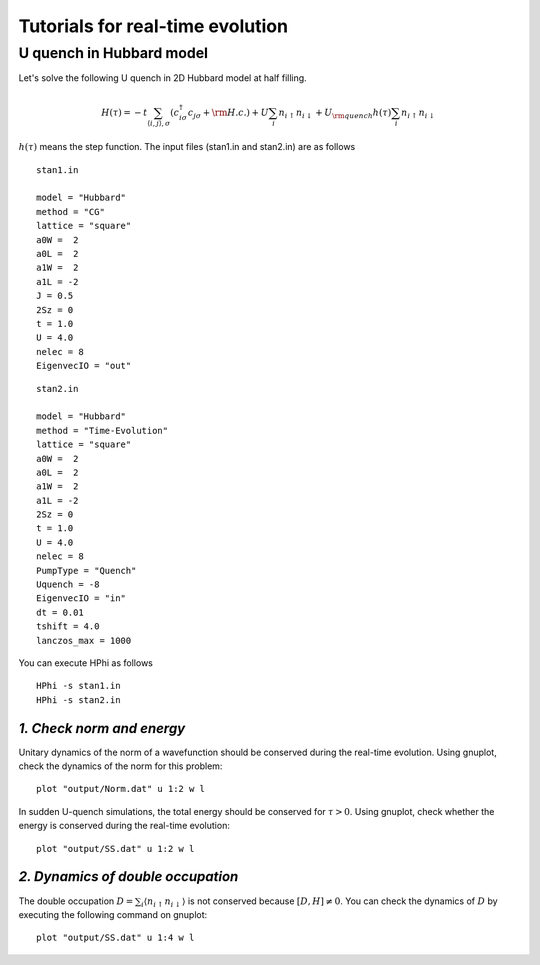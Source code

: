 Tutorials for real-time evolution
=================================

U quench in Hubbard model
^^^^^^^^^^^^^^^^^^^^^^^^^^^^^
Let's solve the following U quench in 2D Hubbard model at half filling.

.. math::

 H(\tau) = -t \sum_{\langle i,j\rangle , \sigma}(c_{i\sigma}^{\dagger}c_{j\sigma}+{\rm H.c.})
   +U \sum_{i} n_{i\uparrow}n_{i\downarrow}
   +U_{\rm quench} h(\tau) \sum_{i} n_{i\uparrow}n_{i\downarrow}

:math:`h(\tau)` means the step function.
The input files (stan1.in and stan2.in) are as follows ::

 stan1.in

 model = "Hubbard" 
 method = "CG" 
 lattice = "square"
 a0W =  2
 a0L =  2
 a1W =  2
 a1L = -2
 J = 0.5
 2Sz = 0
 t = 1.0
 U = 4.0
 nelec = 8
 EigenvecIO = "out"

:: 

 stan2.in

 model = "Hubbard"
 method = "Time-Evolution"
 lattice = "square"
 a0W =  2
 a0L =  2
 a1W =  2
 a1L = -2
 2Sz = 0
 t = 1.0
 U = 4.0
 nelec = 8
 PumpType = "Quench"
 Uquench = -8
 EigenvecIO = "in"
 dt = 0.01
 tshift = 4.0
 lanczos_max = 1000
 
You can execute HPhi as follows ::

 HPhi -s stan1.in
 HPhi -s stan2.in

*1. Check norm and energy*
"""""""""""""""""""""""""""""""
Unitary dynamics of the norm of a wavefunction should be conserved during the real-time evolution.
Using gnuplot, check the dynamics of the norm for this problem::
  
  plot "output/Norm.dat" u 1:2 w l

In sudden U-quench simulations, the total energy should be conserved for :math:`\tau>0`.
Using gnuplot, check whether the energy is conserved during the real-time evolution::
  
  plot "output/SS.dat" u 1:2 w l

*2. Dynamics of double occupation*
""""""""""""""""""""""""""""""""""
The double occupation :math:`D=\sum_i \langle n_{i\uparrow}n_{i\downarrow} \rangle` is not conserved because :math:`[D, H] \neq 0`.
You can check the dynamics of :math:`D` by executing the following command on gnuplot::
  
  plot "output/SS.dat" u 1:4 w l


